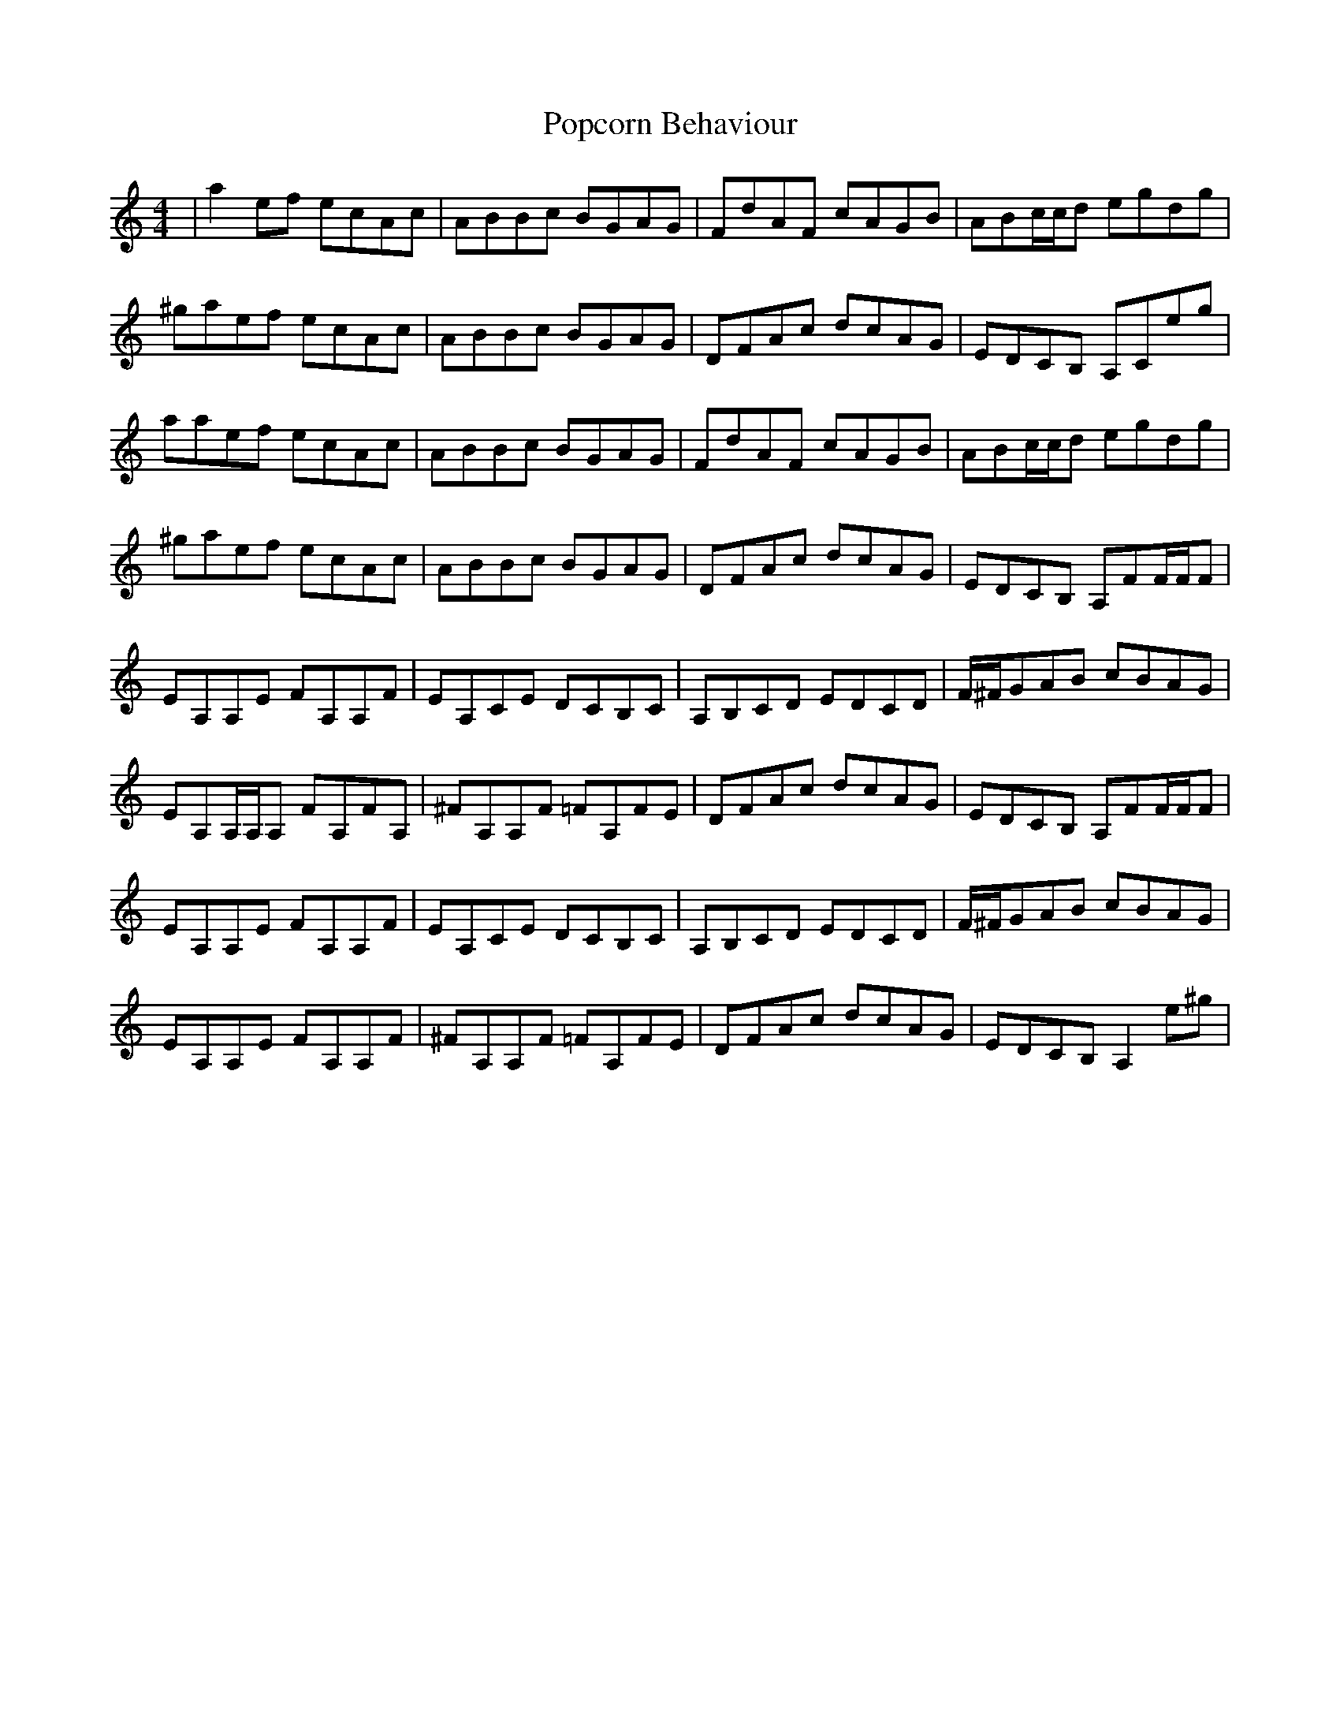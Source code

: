 X: 32815
T: Popcorn Behaviour
R: reel
M: 4/4
K: Aminor
|a2 ef ecAc|ABBc BGAG|FdAF cAGB|ABc/c/d egdg|
^gaef ecAc|ABBc BGAG|DFAc dcAG|EDCB, A,Ceg|
aaef ecAc|ABBc BGAG|FdAF cAGB|ABc/c/d egdg|
^gaef ecAc|ABBc BGAG|DFAc dcAG|EDCB, A,FF/F/F|
EA,A,E FA,A,F|EA,CE DCB,C|A,B,CD EDCD|F/^F/GAB cBAG|
EA,A,/A,/A, FA,FA,|^FA,A,F =FA,FE|DFAc dcAG|EDCB, A,FF/F/F|
EA,A,E FA,A,F|EA,CE DCB,C|A,B,CD EDCD|F/^F/GAB cBAG|
EA,A,E FA,A,F|^FA,A,F =FA,FE|DFAc dcAG|EDCB, A,2e^g|

